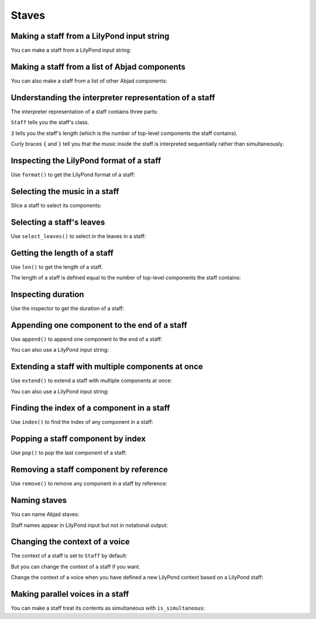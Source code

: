 Staves
======


Making a staff from a LilyPond input string
-------------------------------------------

You can make a staff from a LilyPond input string:

..  abjad::

    staff = Staff("c'8 d'8 e'8 f'8 g'8 a'8 b'4 c''1")
    show(staff)


Making a staff from a list of Abjad components
----------------------------------------------

You can also make a staff from a list of other Abjad components:

..  abjad::

    components = [Tuplet(Multiplier(2, 3), "c'4 d'4 e'4"), Note("f'2"), Note("g'1")]
    staff = Staff(components)
    show(staff)


Understanding the interpreter representation of a staff
-------------------------------------------------------

The interpreter representation of a staff contains three parts:

..  abjad::

    staff

``Staff`` tells you the staff's class.

``3`` tells you the staff's length (which is the number of top-level components
the staff contains).

Curly braces ``{`` and ``}`` tell you that the music inside the staff is
interpreted sequentially rather than simultaneously.


Inspecting the LilyPond format of a staff
-----------------------------------------

Use ``format()`` to get the LilyPond format of a staff:

..  abjad::

    print(format(staff, 'lilypond'))


Selecting the music in a staff
------------------------------

Slice a staff to select its components:

..  abjad::

    staff[:]


Selecting a staff's leaves
--------------------------

Use ``select_leaves()`` to select in the leaves in a staff:

..  abjad::

    staff.select_leaves()


Getting the length of a staff
-----------------------------

Use ``len()`` to get the length of a staff.

The length of a staff is defined equal to the number of top-level components
the staff contains:

..  abjad::

    len(staff)


Inspecting duration
-------------------

Use the inspector to get the duration of a staff:

..  abjad::

    inspect_(staff).get_duration()


Appending one component to the end of a staff
---------------------------------------------

Use ``append()`` to append one component to the end of a staff:

..  abjad::

    staff.append(Note("d''2"))
    show(staff)

You can also use a LilyPond input string:

..  abjad::

    staff.append("cs''2")
    show(staff)


Extending a staff with multiple components at once
--------------------------------------------------

Use ``extend()`` to extend a staff with multiple components at once:

..  abjad::

    notes = [Note("e''8"), Note("d''8"), Note("c''4")]
    staff.extend(notes)
    show(staff)

You can also use a LilyPond input string:

..  abjad::

    staff.extend("b'8 a'8 g'4")
    show(staff)


Finding the index of a component in a staff
-------------------------------------------

Use ``index()`` to find the index of any component in a staff:

..  abjad::

    notes[0]

..  abjad::

    staff.index(notes[0])


Popping a staff component by index
----------------------------------

Use ``pop()`` to pop the last component of a staff:

..  abjad::

    staff[8]

..  abjad::

    staff.pop()
    show(staff)


Removing a staff component by reference
---------------------------------------

Use ``remove()`` to remove any component in a staff by reference:

..  abjad::

    staff.remove(staff[-1])
    show(staff)


Naming staves
-------------

You can name Abjad staves:

..  abjad::

    staff.name = 'Example Staff'

Staff names appear in LilyPond input but not in notational output:

..  abjad::

    print(format(staff))

..  abjad::

    show(staff)


Changing the context of a voice
-------------------------------

The context of a staff is set to ``Staff`` by default:

..  abjad::

    staff.context_name

But you can change the context of a staff if you want.

Change the context of a voice when you have defined a new LilyPond context
based on a LilyPond staff:

..  abjad::

    staff.context_name = 'CustomUserStaff'

..  abjad::

    staff.context_name

..  abjad::

    print(format(staff))


Making parallel voices in a staff
---------------------------------

You can make a staff treat its contents as simultaneous with
``is_simultaneous``:

..  abjad::

    soprano_voice = Voice(r"b'4 a'8 g'8 a'4 d''4 b'4 g'4 a'2 \fermata")
    alto_voice = Voice(r"d'4 d'4 d'4 fs'4 d'4 d'8 e'8 fs'2") 
    override(soprano_voice).stem.direction = Up
    override(alto_voice).stem.direction = Down
    staff = Staff([soprano_voice, alto_voice])
    staff.is_simultaneous = True
    show(staff)